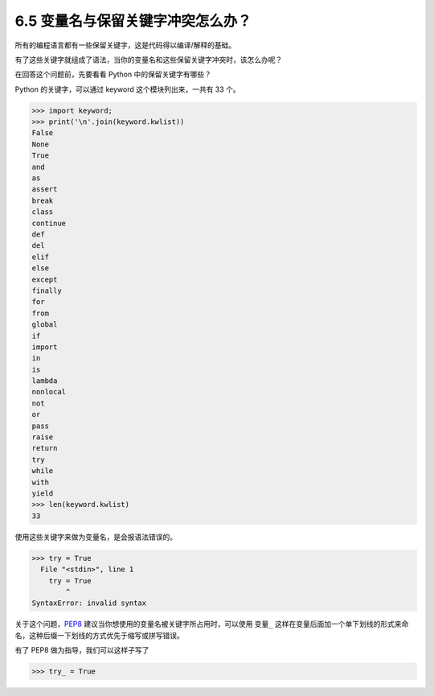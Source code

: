 6.5 变量名与保留关键字冲突怎么办？
==================================

|image0|

所有的编程语言都有一些保留关键字，这是代码得以编译/解释的基础。

有了这些关键字就组成了语法，当你的变量名和这些保留关键字冲突时，该怎么办呢？

在回答这个问题前，先要看看 Python 中的保留关键字有哪些？

Python 的关键字，可以通过 keyword 这个模块列出来，一共有 33 个。

.. code:: python

   >>> import keyword;
   >>> print('\n'.join(keyword.kwlist))
   False
   None
   True
   and
   as
   assert
   break
   class
   continue
   def
   del
   elif
   else
   except
   finally
   for
   from
   global
   if
   import
   in
   is
   lambda
   nonlocal
   not
   or
   pass
   raise
   return
   try
   while
   with
   yield
   >>> len(keyword.kwlist)
   33

使用这些关键字来做为变量名，是会报语法错误的。

.. code:: python

   >>> try = True
     File "<stdin>", line 1
       try = True
           ^
   SyntaxError: invalid syntax

关于这个问题，\ `PEP8 <https://www.python.org/dev/peps/pep-0008/>`__
建议当你想使用的变量名被关键字所占用时，可以使用 ``变量_``
这样在变量后面加一个单下划线的形式来命名，这种后缀一下划线的方式优先于缩写或拼写错误。

|image1|

有了 PEP8 做为指导，我们可以这样子写了

.. code:: python

   >>> try_ = True

|image2|

.. |image0| image:: http://image.iswbm.com/20200804124133.png
.. |image1| image:: http://image.iswbm.com/20200823203106.png
.. |image2| image:: http://image.iswbm.com/20200607174235.png

